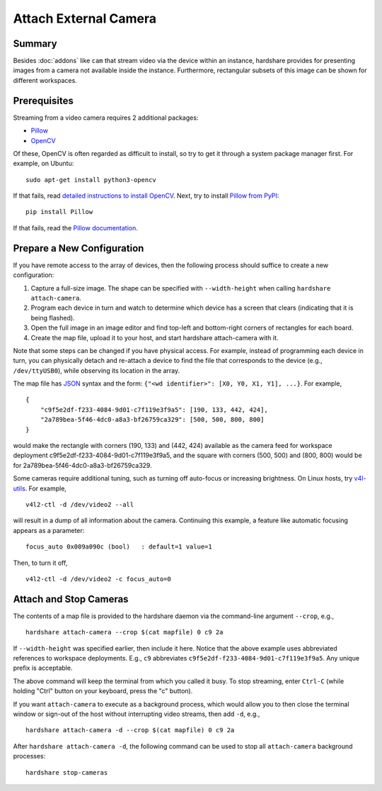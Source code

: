 Attach External Camera
======================

Summary
-------

Besides :doc:`addons` like ``cam`` that stream video via the device within an
instance, hardshare provides for presenting images from a camera not available
inside the instance. Furthermore, rectangular subsets of this image can be shown
for different workspaces.


Prerequisites
-------------

Streaming from a video camera requires 2 additional packages:

* Pillow_
* OpenCV_

Of these, OpenCV is often regarded as difficult to install, so try to get it
through a system package manager first. For example, on Ubuntu::

  sudo apt-get install python3-opencv

If that fails, read `detailed instructions to install OpenCV`_.
Next, try to install `Pillow from PyPI`_::

  pip install Pillow

If that fails, read the `Pillow documentation`_.


Prepare a New Configuration
---------------------------

If you have remote access to the array of devices, then the following process
should suffice to create a new configuration:

1. Capture a full-size image. The shape can be specified with ``--width-height`` when calling ``hardshare attach-camera``.
2. Program each device in turn and watch to determine which device has a screen that clears (indicating that it is being flashed).
3. Open the full image in an image editor and find top-left and bottom-right corners of rectangles for each board.
4. Create the map file, upload it to your host, and start hardshare attach-camera with it.

Note that some steps can be changed if you have physical access. For example,
instead of programming each device in turn, you can physically detach and
re-attach a device to find the file that corresponds to the device (e.g.,
``/dev/ttyUSB0``), while observing its location in the array.

The map file has JSON_ syntax and the form: ``{"<wd identifier>": [X0, Y0, X1, Y1], ...}``.
For example, ::

  {
      "c9f5e2df-f233-4084-9d01-c7f119e3f9a5": [190, 133, 442, 424],
      "2a789bea-5f46-4dc0-a8a3-bf26759ca329": [500, 500, 800, 800]
  }

would make the rectangle with corners (190, 133) and (442, 424) available as the
camera feed for workspace deployment c9f5e2df-f233-4084-9d01-c7f119e3f9a5, and
the square with corners (500, 500) and (800, 800) would be for 2a789bea-5f46-4dc0-a8a3-bf26759ca329.

Some cameras require additional tuning, such as turning off auto-focus or
increasing brightness. On Linux hosts, try v4l-utils_. For example, ::

  v4l2-ctl -d /dev/video2 --all

will result in a dump of all information about the camera.  Continuing this
example, a feature like automatic focusing appears as a parameter::

  focus_auto 0x009a090c (bool)   : default=1 value=1

Then, to turn it off, ::

  v4l2-ctl -d /dev/video2 -c focus_auto=0


Attach and Stop Cameras
-----------------------

The contents of a map file is provided to the hardshare daemon via the
command-line argument ``--crop``, e.g., ::

  hardshare attach-camera --crop $(cat mapfile) 0 c9 2a

If ``--width-height`` was specified earlier, then include it here.
Notice that the above example uses abbreviated references to workspace
deployments. E.g., ``c9`` abbreviates ``c9f5e2df-f233-4084-9d01-c7f119e3f9a5``.
Any unique prefix is acceptable.

The above command will keep the terminal from which you called it busy. To stop
streaming, enter ``Ctrl-C`` (while holding "Ctrl" button on your keyboard, press
the "c" button).

If you want ``attach-camera`` to execute as a background process, which would
allow you to then close the terminal window or sign-out of the host without
interrupting video streams, then add ``-d``, e.g., ::

  hardshare attach-camera -d --crop $(cat mapfile) 0 c9 2a

After ``hardshare attach-camera -d``, the following command can be used to stop
all ``attach-camera`` background processes::

  hardshare stop-cameras


.. _JSON: https://www.json.org/json-en.html
.. _detailed instructions to install OpenCV: https://docs.opencv.org/4.4.0/d2/de6/tutorial_py_setup_in_ubuntu.html
.. _Pillow: https://python-pillow.org/
.. _Pillow documentation: https://pillow.readthedocs.io/en/stable/
.. _Pillow from PyPI: https://pypi.org/project/Pillow/
.. _OpenCV: https://opencv.org/
.. _v4l-utils: https://www.linuxtv.org/wiki/index.php/V4l-utils
